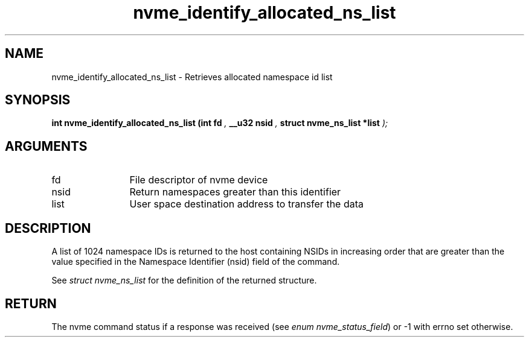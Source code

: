 .TH "nvme_identify_allocated_ns_list" 9 "nvme_identify_allocated_ns_list" "September 2023" "libnvme API manual" LINUX
.SH NAME
nvme_identify_allocated_ns_list \- Retrieves allocated namespace id list
.SH SYNOPSIS
.B "int" nvme_identify_allocated_ns_list
.BI "(int fd "  ","
.BI "__u32 nsid "  ","
.BI "struct nvme_ns_list *list "  ");"
.SH ARGUMENTS
.IP "fd" 12
File descriptor of nvme device
.IP "nsid" 12
Return namespaces greater than this identifier
.IP "list" 12
User space destination address to transfer the data
.SH "DESCRIPTION"
A list of 1024 namespace IDs is returned to the host containing NSIDs in
increasing order that are greater than the value specified in the Namespace
Identifier (nsid) field of the command.

See \fIstruct nvme_ns_list\fP for the definition of the returned structure.
.SH "RETURN"
The nvme command status if a response was received (see
\fIenum nvme_status_field\fP) or -1 with errno set otherwise.
